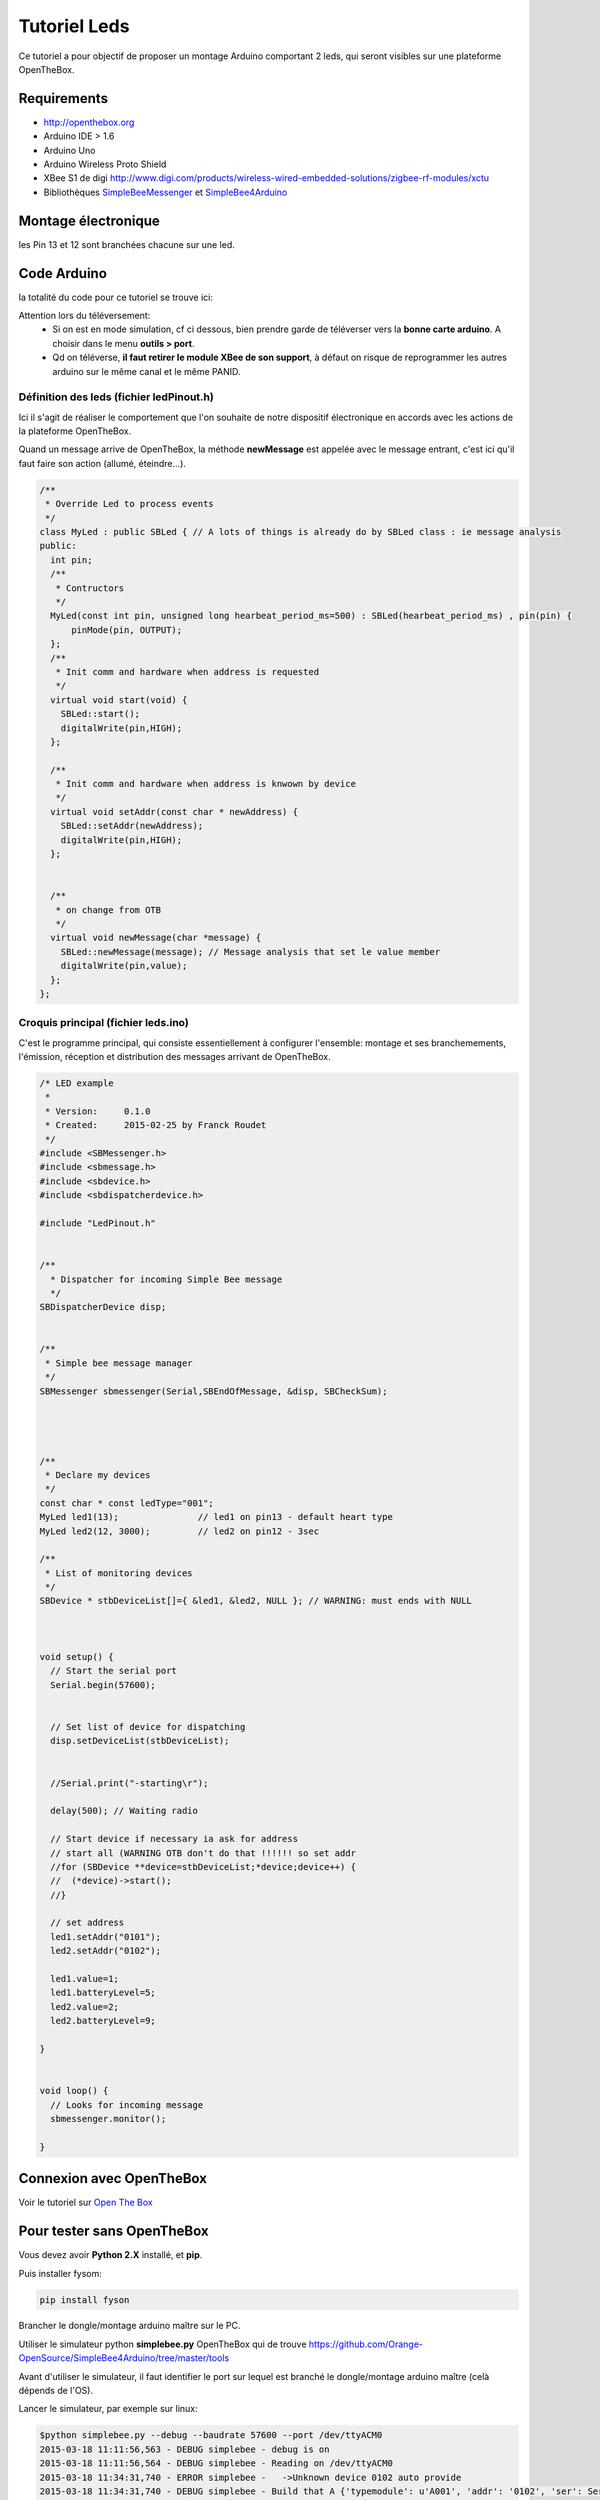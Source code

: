 =============
Tutoriel Leds
=============


Ce tutoriel a pour objectif de proposer un montage Arduino comportant 2 leds, qui seront visibles sur une plateforme OpenTheBox.


.. _`Open The Box`: http://www.openthebox.org
.. |OTBlogo| image:: http://openthebox.org/wp-content/uploads/2014/06/OB-Logo.png
.. _`SimpleBee4Arduino Release`: https://github.com/Orange-OpenSource/SimpleBee4Arduino/releases/latest
.. _`SimpleBeeMessenger Release`: https://github.com/Orange-OpenSource/SimpleBeeMessenger/releases/latest

.. _`SimpleBee4Arduino`: https://github.com/Orange-OpenSource/SimpleBee4Arduino
.. _`SimpleBeeMessenger`: https://github.com/Orange-OpenSource/SimpleBeeMessenger

   
Requirements
------------
* |OTBlogo| http://openthebox.org
* Arduino IDE > 1.6
* Arduino Uno
* Arduino Wireless Proto Shield
* XBee S1 de digi http://www.digi.com/products/wireless-wired-embedded-solutions/zigbee-rf-modules/xctu
* Bibliothèques `SimpleBeeMessenger`_ et `SimpleBee4Arduino`_

Montage électronique
--------------------

.. image:: ./hardware/2Leds_bb.png

les Pin 13 et 12 sont branchées chacune sur une led.
   
Code Arduino
------------

la totalité du code pour ce tutoriel se trouve ici:

.. image:: ./images/exampletutoled.png
   :scale: 50%

Attention lors du téléversement:
 * Si on est en mode simulation, cf ci dessous, bien prendre garde de téléverser vers la **bonne carte arduino**. A choisir dans le menu **outils > port**.
 * Qd on téléverse, **il faut retirer le module XBee de son support**, à défaut on risque de reprogrammer les autres arduino sur le même canal et le même PANID.



Définition des leds (fichier ledPinout.h)
~~~~~~~~~~~~~~~~~~~~~~~~~~~~~~~~~~~~~~~~~
Ici il s'agit de réaliser le comportement que l'on souhaite de notre dispositif électronique en accords avec les actions de la plateforme OpenTheBox.

Quand un message arrive de OpenTheBox, la méthode **newMessage** est appelée avec le message entrant, c'est ici qu'il faut faire son action (allumé, éteindre...).

.. code-block:: c

   /**
    * Override Led to process events
    */
   class MyLed : public SBLed { // A lots of things is already do by SBLed class : ie message analysis
   public:
     int pin;
     /**
      * Contructors
      */
     MyLed(const int pin, unsigned long hearbeat_period_ms=500) : SBLed(hearbeat_period_ms) , pin(pin) {
         pinMode(pin, OUTPUT);
     };
     /**
      * Init comm and hardware when address is requested
      */
     virtual void start(void) {
       SBLed::start();
       digitalWrite(pin,HIGH);
     };
      
     /**
      * Init comm and hardware when address is knwown by device
      */
     virtual void setAddr(const char * newAddress) {
       SBLed::setAddr(newAddress);
       digitalWrite(pin,HIGH);
     };
     
   
     /**
      * on change from OTB
      */
     virtual void newMessage(char *message) {
       SBLed::newMessage(message); // Message analysis that set le value member
       digitalWrite(pin,value);
     };
   };

 
 
Croquis principal (fichier leds.ino)
~~~~~~~~~~~~~~~~~~~~~~~~~~~~~~~~~~~~

C'est le programme principal, qui consiste essentiellement à configurer l'ensemble: montage et ses branchemements, l'émission, réception et distribution des messages arrivant de OpenTheBox.


.. code-block:: c

   /* LED example
    *
    * Version:     0.1.0
    * Created:     2015-02-25 by Franck Roudet
    */
   #include <SBMessenger.h>
   #include <sbmessage.h>
   #include <sbdevice.h>
   #include <sbdispatcherdevice.h>
   
   #include "LedPinout.h"
   
   
   /**
     * Dispatcher for incoming Simple Bee message 
     */
   SBDispatcherDevice disp;
   
   
   /**
    * Simple bee message manager
    */
   SBMessenger sbmessenger(Serial,SBEndOfMessage, &disp, SBCheckSum);
   
   
   
   
   /**
    * Declare my devices
    */
   const char * const ledType="001";
   MyLed led1(13);               // led1 on pin13 - default heart type
   MyLed led2(12, 3000);         // led2 on pin12 - 3sec
   
   /**
    * List of monitoring devices
    */
   SBDevice * stbDeviceList[]={ &led1, &led2, NULL }; // WARNING: must ends with NULL
   
   
   
   void setup() {
     // Start the serial port
     Serial.begin(57600);
   
     
     // Set list of device for dispatching
     disp.setDeviceList(stbDeviceList);
   
   
     //Serial.print("-starting\r");
   
     delay(500); // Waiting radio
     
     // Start device if necessary ia ask for address
     // start all (WARNING OTB don't do that !!!!!! so set addr
     //for (SBDevice **device=stbDeviceList;*device;device++) {
     //  (*device)->start();
     //}
     
     // set address
     led1.setAddr("0101");
     led2.setAddr("0102");
     
     led1.value=1;
     led1.batteryLevel=5;
     led2.value=2;
     led2.batteryLevel=9;
   
   }
   
   
   void loop() {
     // Looks for incoming message
     sbmessenger.monitor();
   
   } 
 
 
Connexion avec OpenTheBox
-------------------------

Voir le tutoriel sur  `Open The Box`_


Pour tester sans OpenTheBox
---------------------------

Vous devez avoir **Python 2.X** installé, et **pip**.

Puis installer fysom:

.. code-block:: bash

   pip install fyson

Brancher le dongle/montage arduino maître sur le PC.

Utiliser le simulateur python **simplebee.py** OpenTheBox qui de trouve https://github.com/Orange-OpenSource/SimpleBee4Arduino/tree/master/tools

Avant d'utiliser le simulateur, il faut identifier le port sur lequel est branché le dongle/montage arduino maître (celà dépends de  l'OS).

Lancer le simulateur, par exemple sur linux:

.. code-block:: bash

   $python simplebee.py --debug --baudrate 57600 --port /dev/ttyACM0
   2015-03-18 11:11:56,563 - DEBUG simplebee - debug is on
   2015-03-18 11:11:56,564 - DEBUG simplebee - Reading on /dev/ttyACM0
   2015-03-18 11:34:31,740 - ERROR simplebee -   ->Unknown device 0102 auto provide
   2015-03-18 11:34:31,740 - DEBUG simplebee - Build that A {'typemodule': u'A001', 'addr': '0102', 'ser': Serial<id=0x7fd07322ea50, open=True>(port='/dev/ttyACM0', baudrate=57600, bytesize=8, parity='N', stopbits=1, timeout=None, xonxoff=False, rtscts=False, dsrdtr=False)}
   2015-03-18 11:34:31,740 - DEBUG simplebee - PseudoDevice {'typemodule': u'A001', 'addr': '0102', 'ser': Serial<id=0x7fd07322ea50, open=True>(port='/dev/ttyACM0', baudrate=57600, bytesize=8, parity='N', stopbits=1, timeout=None, xonxoff=False, rtscts=False, dsrdtr=False)}
   2015-03-18 11:34:31,741 - DEBUG simplebee - Module of type A001 at address 0102 detected
   2015-03-18 11:34:31,741 - INFO simplebee -      [Identified 0102]
   2015-03-18 11:34:31,741 - INFO simplebee -      [new value from 0102]
   2015-03-18 11:34:31,741 - INFO simplebee -       {'batteryLevel': u'9', 'value': u'0'}
   2015-03-18 11:34:31,741 - INFO simplebee - -> send actuator ack event r01021
   2015-03-18 11:34:31,742 - INFO simplebee -      [Identified 0102]
   2015-03-18 11:34:31,742 - DEBUG simplebee - Mesg type='R' len=14 'R01011B5A0018>'
   2015-03-18 11:34:31,742 - ERROR simplebee -   ->Unknown device 0101 auto provide
   2015-03-18 11:34:31,742 - DEBUG simplebee - Build that A {'typemodule': u'A001', 'addr': '0101', 'ser': Serial<id=0x7fd07322ea50, open=True>(port='/dev/ttyACM0', baudrate=57600, bytesize=8, parity='N', stopbits=1, timeout=None, xonxoff=False, rtscts=False, dsrdtr=False)}
   2015-03-18 11:34:31,742 - DEBUG simplebee - PseudoDevice {'typemodule': u'A001', 'addr': '0101', 'ser': Serial<id=0x7fd07322ea50, open=True>(port='/dev/ttyACM0', baudrate=57600, bytesize=8, parity='N', stopbits=1, timeout=None, xonxoff=False, rtscts=False, dsrdtr=False)}
   2015-03-18 11:34:31,743 - DEBUG simplebee - Module of type A001 at address 0101 detected
   2015-03-18 11:34:31,743 - INFO simplebee -      [Identified 0101]
   2015-03-18 11:34:31,743 - INFO simplebee -      [new value from 0101]
   2015-03-18 11:34:31,743 - INFO simplebee -       {'batteryLevel': u'5', 'value': u'1'}
   2015-03-18 11:34:31,743 - INFO simplebee - -> send actuator ack event r01012
   
Le simulateur permet:
 * de voir les messages des devices sur le canal/PANID configuré
 * de répondre au messages des devices
 * Les leds clignotent au rythme du hearbeat (par défaut 500 ms)
 * d'émettre les acquittements des messages des buttons et interupteurs




 